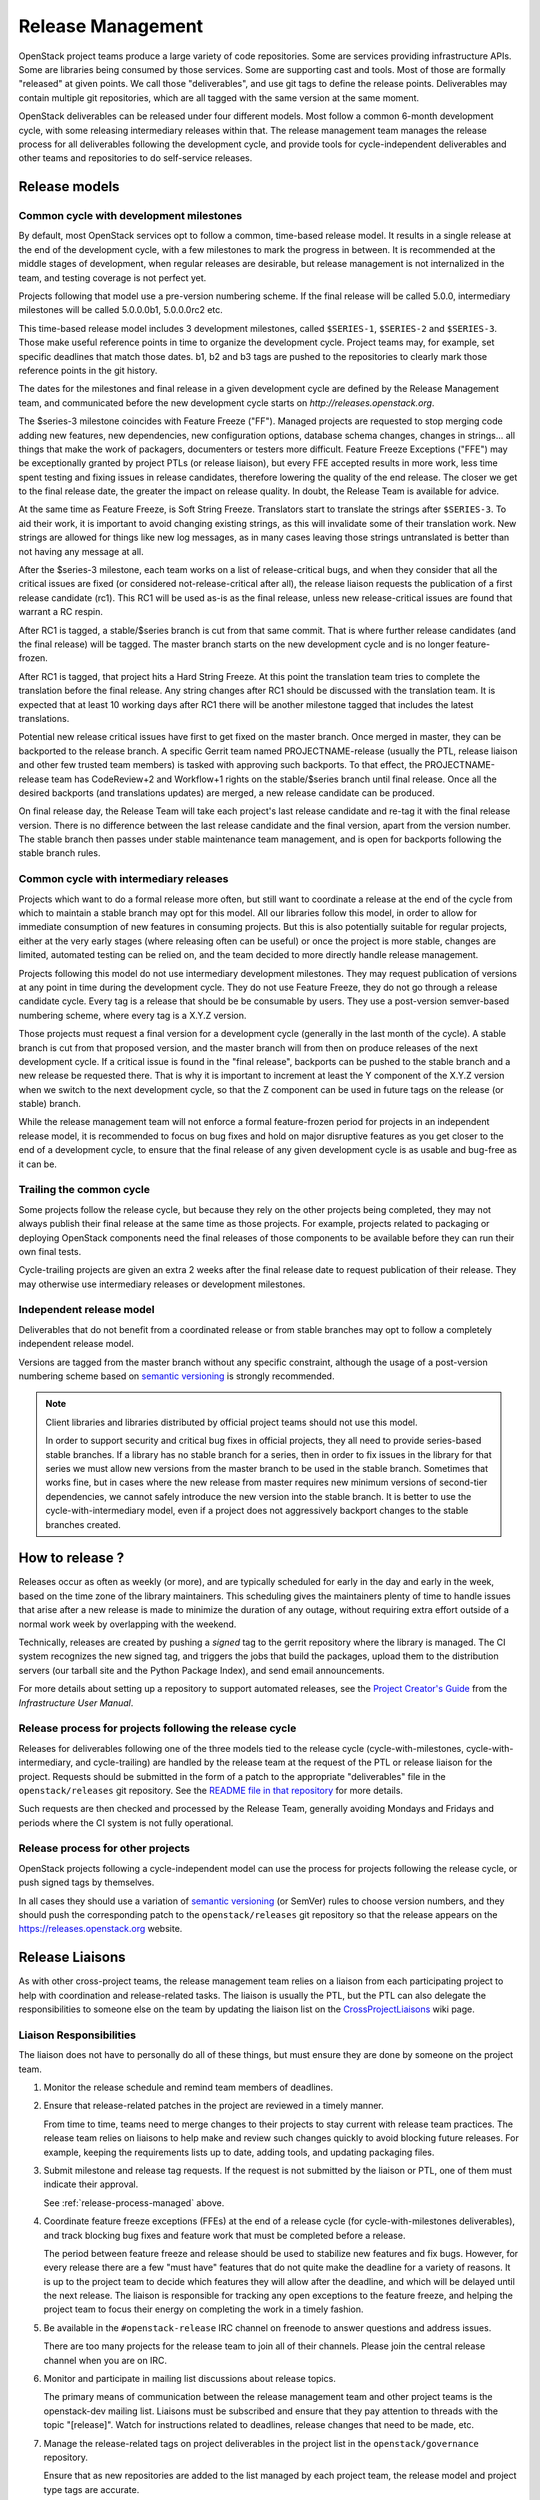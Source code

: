====================
 Release Management
====================

OpenStack project teams produce a large variety of code repositories. Some
are services providing infrastructure APIs. Some are libraries being consumed
by those services. Some are supporting cast and tools. Most of those
are formally "released" at given points. We call those "deliverables", and
use git tags to define the release points. Deliverables may contain multiple
git repositories, which are all tagged with the same version at the same
moment.

OpenStack deliverables can be released under four different models. Most
follow a common 6-month development cycle, with some releasing intermediary
releases within that. The release management team manages the release process
for all deliverables following the development cycle, and provide tools for
cycle-independent deliverables and other teams and repositories to do
self-service releases.


Release models
==============

Common cycle with development milestones
----------------------------------------

By default, most OpenStack services opt to follow a common, time-based
release model. It results in a single release at the end of the development
cycle, with a few milestones to mark the progress in between. It is
recommended at the middle stages of development, when regular releases
are desirable, but release management is not internalized in the team,
and testing coverage is not perfect yet.

Projects following that model use a pre-version numbering scheme. If the
final release will be called 5.0.0, intermediary milestones will be called
5.0.0.0b1, 5.0.0.0rc2 etc.

This time-based release model includes 3 development milestones, called
``$SERIES-1``, ``$SERIES-2`` and ``$SERIES-3``. Those make useful reference
points in time to organize the development cycle. Project teams may, for
example, set specific deadlines that match those dates. b1, b2 and b3 tags are
pushed to the repositories to clearly mark those reference points in the git
history.

The dates for the milestones and final release in a given development cycle
are defined by the Release Management team, and communicated before the new
development cycle starts on `http://releases.openstack.org`.

The $series-3 milestone coincides with Feature Freeze ("FF"). Managed projects
are requested to stop merging code adding new features, new dependencies, new
configuration options, database schema changes, changes in strings... all
things that make the work of packagers, documenters or testers more difficult.
Feature Freeze Exceptions ("FFE") may be exceptionally granted by project PTLs
(or release liaison), but every FFE accepted results in more work, less time
spent testing and fixing issues in release candidates, therefore lowering the
quality of the end release. The closer we get to the final release date, the
greater the impact on release quality. In doubt, the Release Team is available
for advice.

At the same time as Feature Freeze, is Soft String Freeze. Translators start
to translate the strings after ``$SERIES-3``. To aid their work, it is
important to avoid changing existing strings, as this will invalidate some of
their translation work. New strings are allowed for things like new log
messages, as in many cases leaving those strings untranslated is better than
not having any message at all.

After the $series-3 milestone, each team works on a list of release-critical
bugs, and when they consider that all the critical issues are fixed (or
considered not-release-critical after all), the release liaison requests the
publication of a first release candidate (rc1). This RC1 will be used as-is
as the final release, unless new release-critical issues are found that
warrant a RC respin.

After RC1 is tagged, a stable/$series branch is cut from that same commit.
That is where further release candidates (and the final release) will be
tagged. The master branch starts on the new development cycle and is no
longer feature-frozen.

After RC1 is tagged, that project hits a Hard String Freeze. At this point the
translation team tries to complete the translation before the final release.
Any string changes after RC1 should be discussed with the translation
team. It is expected that at least 10 working days after RC1 there will be
another milestone tagged that includes the latest translations.

Potential new release critical issues have first to get fixed on the master
branch. Once merged in master, they can be backported to the release branch.
A specific Gerrit team named PROJECTNAME-release (usually the PTL, release
liaison and other few trusted team members) is tasked with approving such
backports. To that effect, the PROJECTNAME-release team has CodeReview+2 and
Workflow+1 rights on the stable/$series branch until final release. Once all
the desired backports (and translations updates) are merged, a new release
candidate can be produced.

On final release day, the Release Team will take each project's last release
candidate and re-tag it with the final release version. There is no difference
between the last release candidate and the final version, apart from the
version number. The stable branch then passes under stable maintenance team
management, and is open for backports following the stable branch rules.

Common cycle with intermediary releases
---------------------------------------

Projects which want to do a formal release more often, but still want to
coordinate a release at the end of the cycle from which to maintain a stable
branch may opt for this model. All our libraries follow this model, in order
to allow for immediate consumption of new features in consuming projects.
But this is also potentially suitable for regular projects, either at the
very early stages (where releasing often can be useful) or once the project
is more stable, changes are limited, automated testing can be relied on, and
the team decided to more directly handle release management.

Projects following this model do not use intermediary development milestones.
They may request publication of versions at any point in time during the
development cycle. They do not use Feature Freeze, they do not go through a
release candidate cycle. Every tag is a release that should be be consumable by
users. They use a post-version semver-based numbering scheme, where every tag
is a X.Y.Z version.

Those projects must request a final version for a development cycle (generally
in the last month of the cycle). A stable branch is cut from that proposed
version, and the master branch will from then on produce releases of the
next development cycle. If a critical issue is found in the "final release",
backports can be pushed to the stable branch and a new release be requested
there. That is why it is important to increment at least the Y component
of the X.Y.Z version when we switch to the next development cycle, so that the
Z component can be used in future tags on the release (or stable) branch.

While the release management team will not enforce a formal feature-frozen
period for projects in an independent release model, it is recommended to
focus on bug fixes and hold on major disruptive features as you get closer
to the end of a development cycle, to ensure that the final release of any
given development cycle is as usable and bug-free as it can be.

Trailing the common cycle
-------------------------

Some projects follow the release cycle, but because they rely on the other
projects being completed, they may not always publish their final release at
the same time as those projects. For example, projects related to packaging
or deploying OpenStack components need the final releases of those components
to be available before they can run their own final tests.

Cycle-trailing projects are given an extra 2 weeks after the final release date
to request publication of their release. They may otherwise use intermediary
releases or development milestones.

Independent release model
-------------------------

Deliverables that do not benefit from a coordinated release or from stable
branches may opt to follow a completely independent release model.

Versions are tagged from the master branch without any specific constraint,
although the usage of a post-version numbering scheme based on
`semantic versioning`_ is strongly recommended.

.. note::

   Client libraries and libraries distributed by official project
   teams should not use this model.

   In order to support security and critical bug fixes in official
   projects, they all need to provide series-based stable branches. If
   a library has no stable branch for a series, then in order to fix
   issues in the library for that series we must allow new versions
   from the master branch to be used in the stable branch. Sometimes
   that works fine, but in cases where the new release from master
   requires new minimum versions of second-tier dependencies, we
   cannot safely introduce the new version into the stable branch. It
   is better to use the cycle-with-intermediary model, even if a
   project does not aggressively backport changes to the stable
   branches created.

How to release ?
================

Releases occur as often as weekly (or more), and are typically
scheduled for early in the day and early in the week, based on the
time zone of the library maintainers. This scheduling gives the
maintainers plenty of time to handle issues that arise after a new
release is made to minimize the duration of any outage, without
requiring extra effort outside of a normal work week by overlapping
with the weekend.

Technically, releases are created by pushing a *signed* tag to the gerrit
repository where the library is managed. The CI system recognizes the
new signed tag, and triggers the jobs that build the packages, upload them
to the distribution servers (our tarball site and the Python Package Index),
and send email announcements.

For more details about setting up a repository to support automated
releases, see the `Project Creator's Guide`_ from the
*Infrastructure User Manual*.

.. _Project Creator's Guide: https://docs.openstack.org/infra/manual/creators.html

.. _release-process-managed:

Release process for projects following the release cycle
--------------------------------------------------------

Releases for deliverables following one of the three models tied to the release
cycle (cycle-with-milestones, cycle-with-intermediary, and cycle-trailing) are
handled by the release team at the request of the PTL or release liaison for
the project. Requests should be submitted in the form of a patch to the
appropriate "deliverables" file in the ``openstack/releases`` git repository.
See the `README file in that repository`_ for more details.

Such requests are then checked and processed by the Release Team, generally
avoiding Mondays and Fridays and periods where the CI system is not fully
operational.

.. _README file in that repository: http://git.openstack.org/cgit/openstack/releases/tree/README.rst

Release process for other projects
----------------------------------

OpenStack projects following a cycle-independent model can use the process
for projects following the release cycle, or push signed tags by themselves.

In all cases they should use a variation of `semantic versioning`_ (or SemVer)
rules to choose version numbers, and they should push the corresponding patch
to the ``openstack/releases`` git repository so that the release appears on
the https://releases.openstack.org website.

.. _semantic versioning: https://docs.openstack.org/pbr/latest/user/semver.html#semantic-versioning-specification-semver


Release Liaisons
================

As with other cross-project teams, the release management team relies
on a liaison from each participating project to help with coordination
and release-related tasks. The liaison is usually the PTL, but the PTL
can also delegate the responsibilities to someone else on the team by
updating the liaison list on the CrossProjectLiaisons_ wiki page.

.. _CrossProjectLiaisons: https://wiki.openstack.org/wiki/CrossProjectLiaisons

Liaison Responsibilities
------------------------

The liaison does not have to personally do all of these things, but
must ensure they are done by someone on the project team.

#. Monitor the release schedule and remind team members of deadlines.

#. Ensure that release-related patches in the project are reviewed in
   a timely manner.

   From time to time, teams need to merge changes to their projects to
   stay current with release team practices. The release team relies
   on liaisons to help make and review such changes quickly to avoid
   blocking future releases. For example, keeping the requirements
   lists up to date, adding tools, and updating packaging files.

#. Submit milestone and release tag requests. If the request is not
   submitted by the liaison or PTL, one of them must indicate their
   approval.

   See :ref:`release-process-managed` above.

#. Coordinate feature freeze exceptions (FFEs) at the end of a release
   cycle (for cycle-with-milestones deliverables), and track blocking
   bug fixes and feature work that must be completed before a release.

   The period between feature freeze and release should be used to
   stabilize new features and fix bugs. However, for every release
   there are a few "must have" features that do not quite make the
   deadline for a variety of reasons. It is up to the project team to
   decide which features they will allow after the deadline, and which
   will be delayed until the next release. The liaison is responsible
   for tracking any open exceptions to the feature freeze, and helping
   the project team to focus their energy on completing the work in a
   timely fashion.

#. Be available in the ``#openstack-release`` IRC channel on freenode
   to answer questions and address issues.

   There are too many projects for the release team to join all of
   their channels. Please join the central release channel when you
   are on IRC.

#. Monitor and participate in mailing list discussions about release
   topics.

   The primary means of communication between the release management
   team and other project teams is the openstack-dev mailing
   list. Liaisons must be subscribed and ensure that they pay
   attention to threads with the topic "[release]". Watch for
   instructions related to deadlines, release changes that need to be
   made, etc.

#. Manage the release-related tags on project deliverables in the
   project list in the ``openstack/governance`` repository.

   Ensure that as new repositories are added to the list managed by
   each project team, the release model and project type tags are
   accurate.

Typical Development Cycle Schedule
==================================

The development cycles for cycle-with-milestones deliverables follow a
repeating pattern, which is described in general terms here. The length
of time between milestones may change from cycle to cycle because of
holidays, event scheduling, and other factors, so consult the actual
'Under development' schedule on the `releases website`_ for the actual
schedule.

Weeks with negative numbers are counting down leading to the event
("Release -2" is 2 weeks before the release). Weeks with positive
numbers are counting up following an event ("Feature Freeze +1" is the
week following the feature freeze).

.. note::

  Dates for elections are specified in the Technical Committee charter
  relative to events dates, while most other dates are based on
  community consensus and expressed in terms of the release date.
  Because the events may move around in the cycle, the two scheduling
  systems may overlap differently in different cycles.

Weeks Leading to Milestone 1
----------------------------

*Usually 4-6 weeks*

- Finishing work left over from previous cycle
- Completing blueprint and spec discussions
- Foundational work for the rest of the cycle

Weeks Leading to Milestone 2
----------------------------

*Usually 5-6 weeks*

Normal development work

Weeks Leading to Milestone 3
----------------------------

*Usually 4-6 weeks*

- Feature development completion
- Bug fixes
- Stabilization work

Feature Freeze -1
-----------------

The week before the full feature freeze we prepare the final releases
for Oslo and other non-client libraries to give consuming projects
time to stabilize and for the owners to prepare bug fixes if needed.

- Final Oslo and non-client library release

.. note::

  Exceptions may be requested for libraries impacting project releases
  if it is deemed critical to the release and the risk of an update
  causing regressions is low.

  To request an exception for a library release past the freeze, send
  an email to the openstack-dev mailing list with the following tags
  in the subject line::

    [release][requirements][other-impacted-projects]

  The release and requirements teams will evaluate the risks and provide
  feedback.

  If at all possible, it is best to wait until the freeze is over and do
  a stable release of the library afterwards.

Milestone 3 / Feature Freeze
----------------------------

- Feature development stops ("feature freeze")
- Message strings stop changing ("string freeze") to give the
  translation team time to finish their work
- Dependency specifications stop changing ("requirements freeze") to
  give packagers time to prepare packages
- Final releases for client libraries for all projects. Note that new
  features that block other projects need to be released earlier in
  the cycle than this, since the projects will not be able to adopt
  them while the feature freeze and requirements freeze are in effect.

Feature Freeze +1
-----------------

- Final Feature Freeze Exceptions merged
- Create stable branches for all libraries

Release Candidate Period, Release -3
------------------------------------

The release candidate period spans several weeks, and usually starts
the week after the feature freeze.

- All projects issue their first release candidates
- Create branches for all services to use for release candidates, and
  eventually stable maintenance work

  During this period, patches submitted to and being merged into the
  new branch should be managed carefully.

  1. Avoid aggressive backports during this time period, since having
     a lot of pending reviews consumes reviewer resources and makes it
     harder to understand which patches are release blockers.
  2. All code patches should merge into the master branch before being
     approved to merge into the new release branch.
  3. Translation updates should be merged quickly to ensure they make
     it into the final release.
  4. Requirements sync patches should be merged quickly to ensure they
     make it into the final release.

Release -2
----------

- Create the stable branch for the global requirements list and
  testing tools like devstack and grenade
- Remove the freeze for the global requirements list on the master
  branch
- Freeze all library releases, except independently-released libraries
  (which can still be released, although constraint and requirement changes
  will be held until the end the freeze period)

Release -1
----------

Final release candidates, with translations

Release 0
---------

- Emergency last-minute release candidates (unlikely)
- Tag the final release candidates as the official release early on
  Thursday of this week
- All library releases freeze on master ends

.. _releases website: https://releases.openstack.org/

Managing Release Notes
======================

Release notes for OpenStack deliverables are managed in the source
repository for the project using reno_. The reno documentation
explains how the tool works in general, and the instructions below
explain how to set it up for use in your project.

Directory Structure
-------------------

Most projects have a ``doc/source`` directory with Sphinx configured
to build developer-focused documentation that is eventually published
under ``https://docs.openstack.org/developer/$PROJECT``. Release notes
are not developer-focused, so they need to be published separately,
and that means a separate Sphinx project in the source tree. The jobs
that run the release note builds expect to find that project in
``releasenotes/source``.

The release note files read by reno should be kept in
``releasenotes/notes``. *Only* release notes YAML files should be
placed in this directory.

Setting up the Release Note Tool Within Your Project
----------------------------------------------------

The release notes are built from the configuration in the master
branch, and pull notes from all of the stable branches for which notes
should be published. Start by following these steps to configure the
master branch build, and then backporting necessary changes to the
stable branches where you wish to use reno.

#. Set up a new Sphinx project using ``sphinx-quickstart``. The
   interactive prompts will ask where to put the new files. If you run
   the tool from the root of your git repository, answering
   ``releasenotes/source`` will produce the correct results.

#. Edit ``releasenotes/source/conf.py`` to change the ``extensions``
   list to include ``'reno.sphinxext'``.

#. Edit ``releasenotes/source/conf.py`` and add:

   ::

      # -- Options for Internationalization output ------------------------------
      locale_dirs = ['locale/']

#. Edit ``test-requirements.txt`` to add ``reno``. Make sure to use
   the current entry from the global requirements list to avoid
   version conflicts.

#. Create a directory ``releasenotes/notes`` and add an empty
   ``.placeholder`` file to ensure git tracks the directory.

#. Create a file to hold the release notes from the "current" branch
   by using a ``release-notes`` directive without specifying an
   explicit branch. This file is used by the test jobs to ensure that
   patches on a stable branch cannot introduce release notes that
   break the real release notes build job on the master branch. For
   example, Glance uses ``releasenotes/source/unreleased.rst``
   containing:

   ::

      ==============================
       Current Series Release Notes
      ==============================

      .. release-notes::

#. Create a separate file for each stable branch for which you plan to
   use reno to manage release notes. Use the ``release-notes``
   directive to generate the correct release notes for each
   series. For example, the liberty release is represented in a file
   called ``releasenotes/source/liberty.rst`` containing:

   ::

      ==============================
       Liberty Series Release Notes
      ==============================

      .. release-notes::
         :branch: stable/liberty

#. Edit ``releasenotes/source/index.rst`` to remove most of the
   automatically-generated content and replace it with a title and
   ``toctree`` referring to the branch files you created in the
   previous two steps.

#. Update ``tox.ini`` to add a ``releasenotes`` test environment by
   adding:

   ::

      [testenv:releasenotes]
      commands = sphinx-build -a -W -E -d releasenotes/build/doctrees -b html releasenotes/source releasenotes/build/html

#. Submit all of the above changes together as one patch. For example,
   see https://review.openstack.org/241323 and
   https://review.openstack.org/243302 (Glance was set up using 2
   separate patches).

.. note::

   Repeat this process for any existing stable branches for which reno
   is being used for release notes, back through
   stable/liberty. Although we do not run reno in the branches to
   publish the notes, we *do* run it in test jobs to ensure that
   release note changes in stable branches do not break the release
   note build in master.

Adding the Release Notes Jobs to Your CI
----------------------------------------

After your project has the necessary change to enable reno to build
the release notes, the next step is to modify the CI system to add the
necessary jobs. All of these changes are made to the
``openstack-infra/project-config`` repository.

#. Modify the section of ``jenkins/jobs/projects.yaml`` related to
   your repository to add the ``openstack-releasenotes-jobs`` job
   group to the list of jobs for your project.

#. Modify the section of ``zuul/layout.yaml`` related to your
   repository to add ``release-notes-jobs`` to the list of job
   templates for your project.

#. Submit all of the changes as one patch. You may want to set the
   ``Depends-On`` tag in the commit message to point to the Change-Id
   of the commit from the previous section, to avoid adding jobs that
   will fail until that patch lands. For example, see
   https://review.openstack.org/241344.

How to Add New Release Notes
----------------------------

reno scans the git history to find release notes files and tags to
determine which notes are part of each release. That means you need to
put the notes for a release into the branch where the release will be
generated *before* the release is tagged. The note files can be edited
later, but they will always appear under the first release in the
series where they were introduced.

In general, release notes should be added with fixes that go into the
master branch, and then included in the backport for the fix as it
goes into older stable branches. Because the release notes for each
series are generated separately, the same note may appear in the
output for multiple versions.

If a note does not apply to the master branch for some reason, it can
be added directly to the stable branch.

Use ``reno new`` to generate a new release note file with a unique
suffix value. The unique filename created by reno ensures that there
will be no merge conflicts as the fix is backported. For example:

.. code-block:: bash

  $ tox -e venv -- reno new bug-XXX

After the new file is created, edit it to remove any sections that are
not relevant and to add notes under the appropriate sections. Refer to
the `Editing a Release Note
<https://docs.openstack.org/developer/reno/user/usage.html#creating-new-release-notes>`__
section of the reno documentation for details about what should go in
each section of the YAML file and for tips on formatting notes.

To see the rendered version of the new release note, you need to
commit the change so reno can find the note file in the git log, and
then build the release notes documentation.

.. code-block:: bash

  $ git commit  # Commit the change because reno scans git log.

  $ tox -e releasenotes

Then look at the generated release notes files in
``releasenotes/build/html`` in a web browser.

When to Add Release Notes
-------------------------

The release notes for a patch should be included in the patch. If not, the
release notes should be in a follow-on review.

If the patch meets any of the following criteria, a release note is
recommended.

* Upgrades

  * The deployer needs to take an action when upgrading
  * A new configuration option is added that the deployer should
    consider changing from the default
  * A configuration option is deprecated
  * A configuration option is removed

* Features

  * A new feature is implemented
  * A feature is marked for deprecation
  * A feature is removed
  * Default behavior is changed

* Bugs

  * A security bug is fixed
  * A long-standing or important bug is fixed

* APIs

  * A driver interface or other plugin API changes
  * A REST API changes

Not every patch is worth a release note. A user may skim through the
release notes for a dozen projects or more after the release, what is
helpful and what may be noise should be considered carefully.

.. _reno: https://docs.openstack.org/reno/latest/

How to Write a Good Release Note
--------------------------------

Release notes should be written from the perspective of the user and
what they should know. Here are a few sample questions to keep in mind
when writing them:

* What is particularly relevant from the end-user/deployer's
  perspective?
* What changes for them?
* Is there anything they need to do in particular?
* Will the change have an impact on their day-to-day use?

Release notes are not meant to be a replacement for git commit
messages. They should focus on the impact for the user and make that
understandable, even for people who don't know the full technical
context for the patch or project.

Updating Stable Branch Release Notes
------------------------------------

Occasionally it is necessary to update release notes for past releases.
Release notes need to be handled differently than normal code backports.

.. note::

   Due to the way reno parses release notes, if a note is updated on
   master instead of its original stable branch, it will then show up
   in the release notes for the later release.

See the reno user documentation for details on the correct way to
`Update stable branch release notes
<https://docs.openstack.org/reno/latest/user/usage.html#updating-stable-branch-release-notes>`__.

How to Preview Release Notes at RC-time
---------------------------------------

OpenStack projects on the common cycle with development milestones will
typically add a release note before each milestone and release candidate
is tagged.  These will appear on the same generated page, but separated
by tag.  After the stable branch is tagged for final release, however,
when the release notes are generated they will all be combined into a
single note.  If you're following the advice above about what to include
in release notes (and including release notes throughout the development
cycle on appropriate patches), then you're likely to have some notes with
a Prelude, some without, and so on for all the sections.  Before the release
is cut, you'll probably want to see exactly what the single generated note
is going to look like so that you can read through the entire note in the
same order that consumers will read it.  Here's one way to do that:

* Clone a new repo from git or make sure your copy is completely up to
  date.

* Suppose you're preparing for the Pike release, which will be tagged
  as '15.0.0' and is being prepared in the branch 'stable/pike'.
  Check out the stable/pike branch and create a tag for the release
  in your local repository: ``git tag 15.0.0``

* Check out master, and generate the release notes the usual way:
  ``tox -e releasenotes``

* Browse to the generated notes in the releasenotes/build/html
  directory

* When you're done proof reading, delete the tag:
  ``git tag -d 15.0.0``
